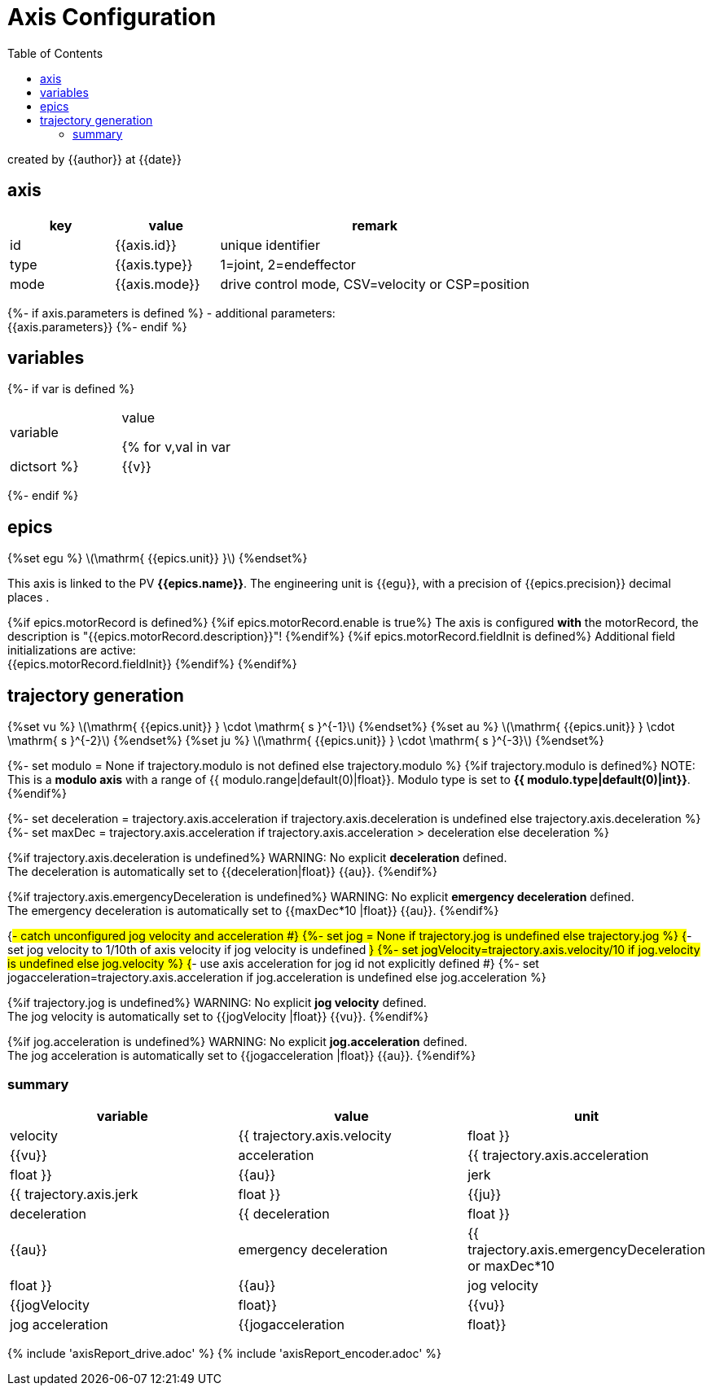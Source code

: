 = Axis Configuration
:toc:

:stem: latexmath

created by {{author}} at {{date}}

== axis

[cols="1,1,3"]
|===
|key | value | remark

|id
|{{axis.id}}
|unique identifier

|type
|{{axis.type}}
| 1=joint, 2=endeffector

|mode
|{{axis.mode}}
|drive control mode, CSV=velocity or CSP=position

|===

{%- if axis.parameters is defined %}
- additional parameters: +
{{axis.parameters}}
{%- endif %}

== variables

{%- if var is defined %}
[cols="1,1"]
|===
|variable| value

{% for v,val in var|dictsort %}
    |{{v}}
    |{{val}}
{%endfor%}
|===
{%- endif %}

== epics
{%set egu %}
stem:[\mathrm{ {{epics.unit}} }]
{%endset%}

This axis is linked to the PV *{{epics.name}}*. The engineering unit is {{egu}}, with a precision of {{epics.precision}} decimal places .

{%if epics.motorRecord is defined%}
{%if epics.motorRecord.enable is true%}
The axis is configured *with* the motorRecord, the description is "{{epics.motorRecord.description}}"!
{%endif%}
{%if epics.motorRecord.fieldInit is defined%}
Additional field initializations are active: +
{{epics.motorRecord.fieldInit}}
{%endif%}
{%endif%}

== trajectory generation
{%set vu %}
stem:[\mathrm{ {{epics.unit}} } \cdot \mathrm{ s }^{-1}]
{%endset%}
{%set au %}
stem:[\mathrm{ {{epics.unit}} } \cdot \mathrm{ s }^{-2}]
{%endset%}
{%set ju %}
stem:[\mathrm{ {{epics.unit}} } \cdot \mathrm{ s }^{-3}]
{%endset%}

{%- set modulo = None if trajectory.modulo is not defined else trajectory.modulo %}
{%if trajectory.modulo is defined%}
NOTE: This is a *modulo axis* with a range of {{ modulo.range|default(0)|float}}. Modulo type is set to *{{ modulo.type|default(0)|int}}*.
{%endif%}

{%- set deceleration = trajectory.axis.acceleration if trajectory.axis.deceleration is undefined else trajectory.axis.deceleration %}
{%- set maxDec = trajectory.axis.acceleration if trajectory.axis.acceleration > deceleration else deceleration %}

{%if trajectory.axis.deceleration is undefined%}
WARNING: No explicit *deceleration* defined. +
The deceleration is automatically set to {{deceleration|float}} {{au}}.
{%endif%}

{%if trajectory.axis.emergencyDeceleration is undefined%}
WARNING: No explicit *emergency deceleration* defined. +
The emergency deceleration is automatically set to {{maxDec*10 |float}} {{au}}.
{%endif%}

{#- catch unconfigured jog velocity and acceleration #}
{%- set jog = None if trajectory.jog is undefined else trajectory.jog %}
{#- set jog velocity to 1/10th of axis velocity if jog velocity is undefined #}
{%- set jogVelocity=trajectory.axis.velocity/10 if jog.velocity is undefined else jog.velocity %}
{#- use axis acceleration for jog id not explicitly defined #}
{%- set jogacceleration=trajectory.axis.acceleration if jog.acceleration is undefined else jog.acceleration %}

{%if trajectory.jog is undefined%}
WARNING: No explicit *jog velocity* defined. +
The jog velocity is automatically set to {{jogVelocity |float}} {{vu}}.
{%endif%}

{%if jog.acceleration is undefined%}
WARNING: No explicit *jog.acceleration* defined. +
The jog acceleration is automatically set to {{jogacceleration |float}} {{au}}.
{%endif%}

=== summary
[cols="1,1,1"]
|===
|variable| value | unit

|velocity
|{{ trajectory.axis.velocity|float }}
|{{vu}}

|acceleration
|{{ trajectory.axis.acceleration|float }}
|{{au}}

|jerk
|{{ trajectory.axis.jerk|float }}
|{{ju}}

|deceleration
|{{ deceleration|float }}
|{{au}}

|emergency deceleration
|{{ trajectory.axis.emergencyDeceleration or maxDec*10 |float }}
|{{au}}

|jog velocity
|{{jogVelocity |float}}
|{{vu}}

|jog acceleration
|{{jogacceleration |float}}
|{{au}}
|===

{% include 'axisReport_drive.adoc' %}
{% include 'axisReport_encoder.adoc' %}